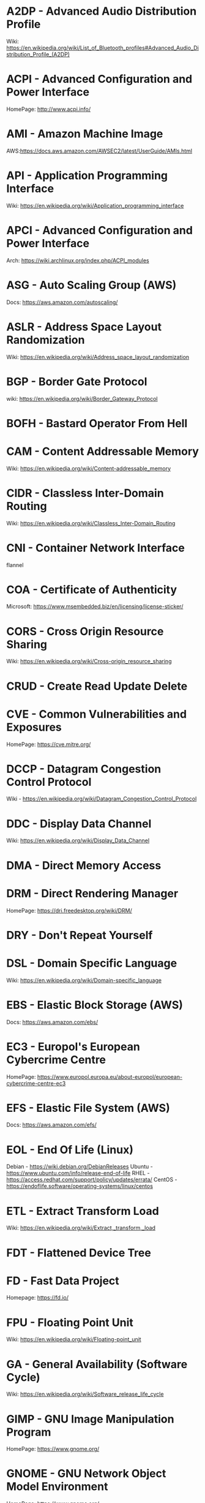 #+TAGS: glossary


* A2DP - Advanced Audio Distribution Profile
Wiki: https://en.wikipedia.org/wiki/List_of_Bluetooth_profiles#Advanced_Audio_Distribution_Profile_(A2DP)

* ACPI - Advanced Configuration and Power Interface
HomePage: http://www.acpi.info/
* AMI  - Amazon Machine Image
AWS:https://docs.aws.amazon.com/AWSEC2/latest/UserGuide/AMIs.html
* API  - Application Programming Interface
Wiki: https://en.wikipedia.org/wiki/Application_programming_interface
* APCI - Advanced Configuration and Power Interface
Arch: https://wiki.archlinux.org/index.php/ACPI_modules
* ASG  - Auto Scaling Group (AWS)
Docs: https://aws.amazon.com/autoscaling/
* ASLR - Address Space Layout Randomization
Wiki: https://en.wikipedia.org/wiki/Address_space_layout_randomization
* BGP  - Border Gate Protocol
wiki: https://en.wikipedia.org/wiki/Border_Gateway_Protocol
* BOFH - Bastard Operator From Hell
* CAM  - Content Addressable Memory
Wiki: https://en.wikipedia.org/wiki/Content-addressable_memory
* CIDR - Classless Inter-Domain Routing
Wiki: https://en.wikipedia.org/wiki/Classless_Inter-Domain_Routing
* CNI  - Container Network Interface
flannel 
* COA  - Certificate of Authenticity
Microsoft: https://www.msembedded.biz/en/licensing/license-sticker/
* CORS - Cross Origin Resource Sharing
Wiki: https://en.wikipedia.org/wiki/Cross-origin_resource_sharing
* CRUD - Create Read Update Delete
* CVE  - Common Vulnerabilities and Exposures
HomePage: https://cve.mitre.org/
* DCCP - Datagram Congestion Control Protocol
Wiki - https://en.wikipedia.org/wiki/Datagram_Congestion_Control_Protocol
* DDC  - Display Data Channel
Wiki: https://en.wikipedia.org/wiki/Display_Data_Channel
* DMA  - Direct Memory Access
* DRM  - Direct Rendering Manager
HomePage: https://dri.freedesktop.org/wiki/DRM/
* DRY  - Don't Repeat Yourself
* DSL  - Domain Specific Language
Wiki: https://en.wikipedia.org/wiki/Domain-specific_language
* EBS  - Elastic Block Storage (AWS)
Docs: https://aws.amazon.com/ebs/
* EC3  - Europol's European Cybercrime Centre
HomePage: https://www.europol.europa.eu/about-europol/european-cybercrime-centre-ec3
* EFS  - Elastic File System (AWS)
Docs: https://aws.amazon.com/efs/
* EOL  - End Of Life (Linux)
Debian - https://wiki.debian.org/DebianReleases
Ubuntu - https://www.ubuntu.com/info/release-end-of-life
RHEL   - https://access.redhat.com/support/policy/updates/errata/
CentOS - https://endoflife.software/operating-systems/linux/centos

* ETL  - Extract Transform Load
Wiki: https://en.wikipedia.org/wiki/Extract,_transform,_load
* FDT  - Flattened Device Tree
* FD   - Fast Data Project
Homepage: https://fd.io/
* FPU  - Floating Point Unit
Wiki: https://en.wikipedia.org/wiki/Floating-point_unit
* GA   - General Availability (Software Cycle)
Wiki: https://en.wikipedia.org/wiki/Software_release_life_cycle
* GIMP - GNU Image Manipulation Program
HomePage: https://www.gnome.org/
* GNOME - GNU Network Object Model Environment
HomePage: https://www.gnome.org/
* GPT  - GUID Partition Table
Wiki: https://en.wikipedia.org/wiki/GUID_Partition_Table
* GSSAPI - Generic Security Services Application Programming Interface
Wiki: https://en.wikipedia.org/wiki/Generic_Security_Services_Application_Program_Interface
* HPC  - High Performance Computing
Wiki: https://en.wikipedia.org/wiki/Supercomputer
* HSTS - HTTP Strict Transport Security
Wiki: https://en.wikipedia.org/wiki/HTTP_Strict_Transport_Security
* IAM  - Identity and Access Management (AWS)
Docs: https://aws.amazon.com/iam/
* ISA  - Instruction Set Architecture
Wiki: https://en.wikipedia.org/wiki/Instruction_set_architecture
* ISDN - Integrated Services Digital Network
Wiki: https://en.wikipedia.org/wiki/Integrated_Services_Digital_Network
* iSCSI - Internet Small Computer Systems Interface
wiki: https://en.wikipedia.org/wiki/ISCSI
* IIO  - Industrial I/O Subsystem
https://wiki.analog.com/software/linux/docs/iio/iio
* JSON - JavaScript Object Notation
Wiki: https://en.wikipedia.org/wiki/JSON

* JWT  - JSON Web Token
Wiki: https://en.wikipedia.org/wiki/JSON_Web_Token
* KDC  - Key Distribution Centre
* LDAP - Lightweight Directory Access Protocol
- setting the daemon to i
* LDPD - Label Distributed Protocol Daemon
ManPage: https://man.openbsd.org/ldpd
* LDA  - Local Delivery Agent
[[file://home/crito/org/tech/mail/procmail.org][Procmail]]
maildrop

* LILO - Linux Loader
wiki: https://en.wikipedia.org/wiki/LILO_%28boot_loader%29
* LKM  - Loadable Kernel Module
Wiki: https://en.wikipedia.org/wiki/Loadable_kernel_module
tlpd: http://tldp.org/HOWTO/Module-HOWTO/x73.html
* LMDB - Lightnig Memory-Mapped Database
Wiki: https://en.wikipedia.org/wiki/Lightning_Memory-Mapped_Database
HomePage: http://www.lmdb.tech/doc/
* LSB  - Linux Standard Base
Wiki: https://en.wikipedia.org/wiki/Linux_Standard_Base
* LUN  - Logical Unit Number
* MMIO - Memory Mapped I/O
* MPLS - Multiprotocol Label Switching
Wiki: https://en.wikipedia.org/wiki/Multiprotocol_Label_Switching
* MTU  - Maximum Transmission Unit
Wiki: https://en.wikipedia.org/wiki/Maximum_transmission_unit
* MVC  - Model View Controller
Wiki: https://en.wikipedia.org/wiki/Model%E2%80%93view%E2%80%93controller
* NACL - Network Access Control Lists
AWS_Docs: https://docs.aws.amazon.com/AmazonVPC/latest/UserGuide/VPC_ACLs.html
* NIDS - Network Intrusion Detection System
Wiki: https://en.wikipedia.org/wiki/Intrusion_detection_system
* NIS  - Network Information Service
* NIST - National Institure of Standards and Technology
HomePage: https://www.nist.gov/
* NNTP - News Network Transport Protocol
Wiki: https://en.wikipedia.org/wiki/Network_News_Transfer_Protocol
* NSS  - Name Service Switch
Wiki: https://en.wikipedia.org/wiki/Name_Service_Switch
* NTP  - Network Time Protocol
HomePage: http://www.ntp.org/
* NUMA - Non Uniform Memory Access 
Wiki: https://en.wikipedia.org/wiki/Non-uniform_memory_access
Non-uniform memory access (NUMA) is a computer memory design used in multiprocessing, where the memory access time depends on the memory location relative to the processor. Under NUMA, a processor can access its own local memory faster than non-local memory (memory local to another processor or memory shared between processors). The benefits of NUMA are limited to particular workloads, notably on servers where the data is often associated strongly with certain tasks or users.
* NVN  - National Vulnerability Database
https://nvd.nist.gov/
* MMU  - Memmory Management Unit
Wiki: https://en.wikipedia.org/wiki/Memory_management_unit
* OCSP - Online Certifiacte Status Protocol
Wiki: https://en.wikipedia.org/wiki/Online_Certificate_Status_Protocol
* ONAP - Open Network Automation Platform
Homepage: https://www.onap.org/
* OPNFV - Open Platform Network Function Virtulization
Homepage: https://www.opnfv.org/
* OSPF - Open Shortest Path First protocol
wiki: https://en.wikipedia.org/wiki/Open_Shortest_Path_First
* PAM  - Pluggable Authenication Module
Wiki: https://en.wikipedia.org/wiki/Pluggable_authentication_module
Red hat: https://access.redhat.com/documentation/en-us/red_hat_enterprise_linux/6/html/managing_smart_cards/pluggable_authentication_modules

* PNDA - Platform for Network Data Analysis
Homepage: http://pnda.io/
* RAC  - Real Application Clustering (oracle)
* RAT  - Remote Access Trojan
MalwarebytesLabs: https://blog.malwarebytes.com/threats/remote-access-trojan-rat/
* RESTful API - Repressentational State Transfer Application Programming Interface
Wiki: https://en.wikipedia.org/wiki/Representational_state_transfer
* RHEL - Red Hat Enterprise Linux
* RISC - Reduced Instruction Set Computer
Wiki: https://en.wikipedia.org/wiki/Reduced_instruction_set_computer
* RPO  - Recovery Point Objective
Acceptable amount of data lass measured in time
* RTO  - Recovery Time Objective
The time it takes after a disruption to restore operations back to its regular service level, as defined by the companies operational level agreeement.
* S3   - Simple Storage Service (AWS)
Docs: https://aws.amazon.com/s3/

* SMP  - Symetrical Multi-Processor
This is a type of kernel that is used for systems that have multi-core processors
* SAML - Security Assertion Markup Language
Wiki: https://en.wikipedia.org/wiki/Security_Assertion_Markup_Language
* SASL - Simple Authentication and Security Layer
Wiki: https://en.wikipedia.org/wiki/Simple_Authentication_and_Security_Layer

* SCM  - Source Code Management
refers to tools such as git and subversion
* SDK  - Software Development Kit
Wiki: https://en.wikipedia.org/wiki/Software_development_kit
* SDLC - Software Development Life Cycle
* SLES - SUSE Linux Enterprise Server
* SMB  - Server Message Block
* SNAS - Streaming Network Analytics System
Homepage: http://www.snas.io/
* SNI  - Server Name Indication
Server Name Indication (SNI) is an extension to the TLS computer networking protocol[1] by which a client indicates which hostname it is attempting to connect to at the start of the handshaking process. This allows a server to present multiple certificates on the same IP address and TCP port number and hence allows multiple secure (HTTPS) websites (or any other Service over TLS) to be served by the same IP address without requiring all those sites to use the same certificate. It is the conceptual equivalent to HTTP/1.1 name-based virtual hosting, but for HTTPS. The desired hostname is not encrypted,[2] so an eavesdropper can see which site is being requested.
* SOA  - Start of Authority (DNS record)
Wiki: https://en.wikipedia.org/wiki/SOA_record
* SPI  - Serial Peripheral Interface bus
* SSSD - System Security Services Daemon
Fedora - https://fedoraproject.org/wiki/Features/SSSD
RHEL: [[https://access.redhat.com/documentation/en-US/Red_Hat_Enterprise_Linux/5/html/5.7_Release_Notes/sssd.html][redhat.com/5/sssd]]
* SSO  - Single Sign On
* STS  - Security Token Service
Doc: https://docs.aws.amazon.com/STS/latest/APIReference/Welcome.html

The AWS Security Token Service (STS) is a web service that enables you to request temporary, limited-privilege credentials for AWS Identity and Access Management (IAM) users or for users that you authenticate (federated users)

* TLB  - Translation Lookaside Buffer
Wiki: https://en.wikipedia.org/wiki/Translation_lookaside_buffer
* TLS  - Transport Layer Security
Wiki: https://en.wikipedia.org/wiki/Transport_Layer_Security
* TWM  - Tab Window Manager
Wiki: https://en.wikipedia.org/wiki/Twm
* UAT  - User Acceptence Testing
* UCE  - Unsolicited Commercial Email
* UEFI - Unified Extensible Firmware Interface
HomePage: http://www.uefi.org/
Wiki: https://en.wikipedia.org/wiki/Unified_Extensible_Firmware_Interface
* UUCP - Unix-to-Unix Copy
Wiki: https://en.wikipedia.org/wiki/UUCP
* UUID - Universal Unique ID
Linux.com: https://www.linux.com/news/what-uuids-can-do-you
* VTL  - Virtual Tape Library
* XML  - Extensible Markup Language
Wiki: https://en.wikipedia.org/wiki/XML
